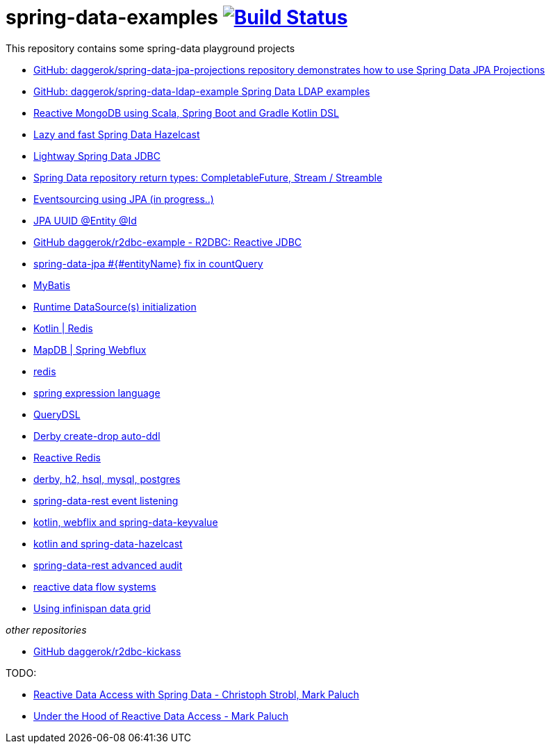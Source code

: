 = spring-data-examples image:https://travis-ci.org/daggerok/spring-data-examples.svg?branch=master["Build Status", link="https://travis-ci.org/daggerok/spring-data-examples"]

This repository contains some spring-data playground projects

- link:https://github.com/daggerok/spring-data-jpa-projections/[GitHub: daggerok/spring-data-jpa-projections repository demonstrates how to use Spring Data JPA Projections]
- link:https://github.com/daggerok/spring-data-ldap-example[GitHub: daggerok/spring-data-ldap-example Spring Data LDAP examples]
- link:https://github.com/daggerok/spring-boot-reactive-scala-example[Reactive MongoDB using Scala, Spring Boot and Gradle Kotlin DSL]
- link:https://github.com/daggerok/spring-data-hazelcast-example[Lazy and fast Spring Data Hazelcast]
- link:https://github.com/daggerok/spring-data-jdbc-example[Lightway Spring Data JDBC]
- link:https://github.com/daggerok/spring-data-java8[Spring Data repository return types: CompletableFuture, Stream / Streamble]
- link:https://github.com/daggerok/webflux-cqrs-es[Eventsourcing using JPA (in progress..)]
- link:https://github.com/daggerok/jpa-uuid[JPA UUID @Entity @Id]
- link:https://github.com/daggerok/r2dbc-example[GitHub daggerok/r2dbc-example - R2DBC: Reactive JDBC]
- link:./spring-data-jpa-count-query-fix/[spring-data-jpa #{#entityName} fix in countQuery]
- link:https://github.com/daggerok/spring-data-mybatis[MyBatis]
- link:https://github.com/daggerok/spring-boot-runtime-datasource-initialization[Runtime DataSource(s) initialization]
- link:redis-store[Kotlin | Redis]
- link:https://github.com/daggerok/spring-5-examples/tree/master/mapdb[MapDB | Spring Webflux]
- link:redis/[redis]
- link:spel/[spring expression language]
- link:querydsl/[QueryDSL]
- link:derby-create-drop/[Derby create-drop auto-ddl]
- link:reactive-redis-webflux/[Reactive Redis]
- link:jpa-data-rest/[derby, h2, hsql, mysql, postgres]
- link:data-event-listener/[spring-data-rest event listening]
//- link:elastic/[spring-data-elasticsearch]
- link:key-value/[kotlin, webflix and spring-data-keyvalue]
- link:key-value-hazelcast/[kotlin and spring-data-hazelcast]
- link:spring-data-history-audit/[spring-data-rest advanced audit]
- link:reactive-data-flow-systems/[reactive data flow systems]
- link:infinispan-example/[Using infinispan data grid]

_other repositories_

- link:https://github.com/daggerok/r2dbc-kickass[GitHub daggerok/r2dbc-kickass]

TODO:

- link:https://www.youtube.com/watch?v=N8ElAVRecaM[Reactive Data Access with Spring Data - Christoph Strobl, Mark Paluch]
- link:https://www.youtube.com/watch?v=BKYXu25sziI[Under the Hood of Reactive Data Access - Mark Paluch]

